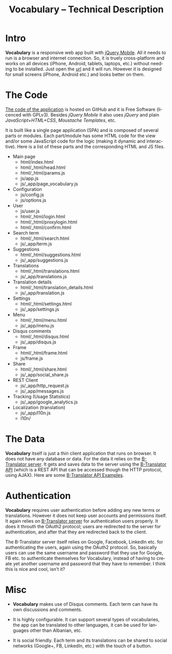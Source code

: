 #+TITLE:     Vocabulary -- Technical Description
#+LANGUAGE:  en
#+OPTIONS:   H:3 num:nil toc:nil \n:nil @:t ::t |:t ^:nil -:t f:t *:t <:t
#+OPTIONS:   TeX:nil LaTeX:nil skip:nil d:nil todo:t pri:nil tags:not-in-toc
#+HTML_HEAD: <link rel="stylesheet" type="text/css" href="org-info.css" />

* Intro

  *Vocabulary* is a responsive web app built with [[https://jquerymobile.com/][jQuery Mobile]]. All it
  needs to run is a browser and internet connection. So, it is truely
  cross-platform and works on all devices (iPhone, Android, tablets,
  laptops, etc.) without needing to be installed. Just open the [[http://fjalori.fs.al][url]]
  and it will run. However it is designed for small screens (iPhone,
  Android etc.) and looks better on them.


* The Code

  [[https://github.com/B-Translator/vocabulary-jquery][The code of the application]] is hosted on GitHub and it is Free
  Software (licenced with GPLv3). Besides /jQuery Mobile/ it also uses
  /jQuery/ and plain /JavaScript+HTML+CSS/, /Moustache Templates/,
  etc.

  It is built like a single page application (SPA) and is composed of
  several parts or modules. Each part/module has some HTML code for
  the view and/or some JavaScript code for the logic (making it
  dynamic and interactive). Here is a list of these parts and the
  corresponding HTML and JS files.

    + Main page
      - html/index.html
      - html/_html/head.html
      - html/_html/params.js
      - js/app.js
      - js/_app/page_vocabulary.js

    + Configuration
      - js/config.js
      - js/options.js

    + User
      - js/user.js
      - html/_html/login.html
      - html/_html/proxylogin.html
      - html/_html/confirm.html

    + Search term
      - html/_html/search.html
      - js/_app/term.js

    + Suggestions
      - html/_html/suggestions.html
      - js/_app/suggestions.js

    + Translations
      - html/_html/translations.html
      - js/_app/translations.js

    + Translation details
      - html/_html/translation_details.html
      - js/_app/translation.js

    + Settings
      - html/_html/settings.html
      - js/_app/settings.js

    + Menu
      - html/_html/menu.html
      - js/_app/menu.js

    + Disqus comments
      - html/_html/disqus.html
      - js/_app/disqus.js

    + Frame
      - html/_html/frame.html
      - js/frame.js

    + Share
      - html/_html/share.html
      - js/_app/social_share.js

    + REST Client
      - js/_app/http_request.js
      - js/_app/messages.js

    + Tracking (Usage Statistics)
      - js/_app/google_analytics.js

    + Localization (translation)
      - js/_app/l10n.js
      - l10n/


* The Data

  *Vocabulary* itself is just a thin client application that runs on
  browser. It does not have any database or data. For the data it
  relies on the [[https://btranslator.org][B-Translator server]]. It gets and saves data to the
  server using the [[http://info.btranslator.org/api/][B-Translator API]] (which is a REST API that can be
  accessed though the HTTP protocol, using AJAX). Here are some
  [[http://info.btranslator.org/api-examples-js/][B-Translator API Examples]].


* Authentication

   *Vocabulary* requires user authentication before adding any new
   terms or translations. However it does not keep user accounts and
   permissions itself. It again relies on [[https://btranslator.org][B-Translator server]] for
   authentication users properly. It does it throuth the OAuth2
   protocol; users are redirected to the server for authentication,
   and after that they are redirected back to the client.

   The B-Translator server itself relies on Google, Facebook, LinkedIn
   etc. for authenticating the users, again using the OAuth2
   protocol. So, basically users can use the same username and
   password that they use for Google, FB etc. to authenticate
   themselves for Vocabulary, instead of having to create yet another
   username and password that they have to remember. I think this is
   nice and cool, isn't it?


* Misc

  - *Vocabulary* makes use of Disqus comments. Each term can have its
    own discussions and comments.

  - It is highly configurable. It can support several types of
    vocabularies, the app can be translated to other languages, it can
    be used for languages other than Albanian, etc.

  - It is social friendly. Each term and its translations can be
    shared to social networks (Google+, FB, LinkedIn, etc.) with the
    touch of a button.
